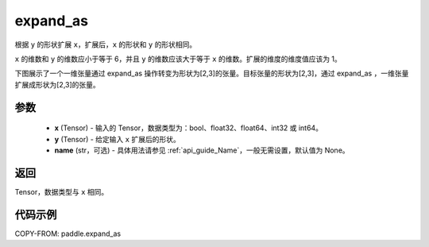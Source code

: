 .. _cn_api_paddle_expand_as:

expand_as
-------------------------------

.. py:function:: paddle.expand_as(x, y, name=None)

根据 ``y`` 的形状扩展 ``x``，扩展后，``x`` 的形状和 ``y`` 的形状相同。

``x`` 的维数和 ``y`` 的维数应小于等于 6，并且 ``y`` 的维数应该大于等于 ``x`` 的维数。扩展的维度的维度值应该为 1。

下图展示了一个一维张量通过 expand_as 操作转变为形状为[2,3]的张量。目标张量的形状为[2,3]，通过 expand_as ，一维张量扩展成形状为[2,3]的张量。

.. image:: ../../images/api_legend/expand_as.png
   :width: 500
   :alt: 图例

参数
:::::::::
    - **x** (Tensor) - 输入的 Tensor，数据类型为：bool、float32、float64、int32 或 int64。
    - **y** (Tensor) - 给定输入 ``x`` 扩展后的形状。
    - **name** (str，可选) - 具体用法请参见 :ref:`api_guide_Name`，一般无需设置，默认值为 None。
返回
:::::::::
Tensor，数据类型与 ``x`` 相同。

代码示例
:::::::::

COPY-FROM: paddle.expand_as
